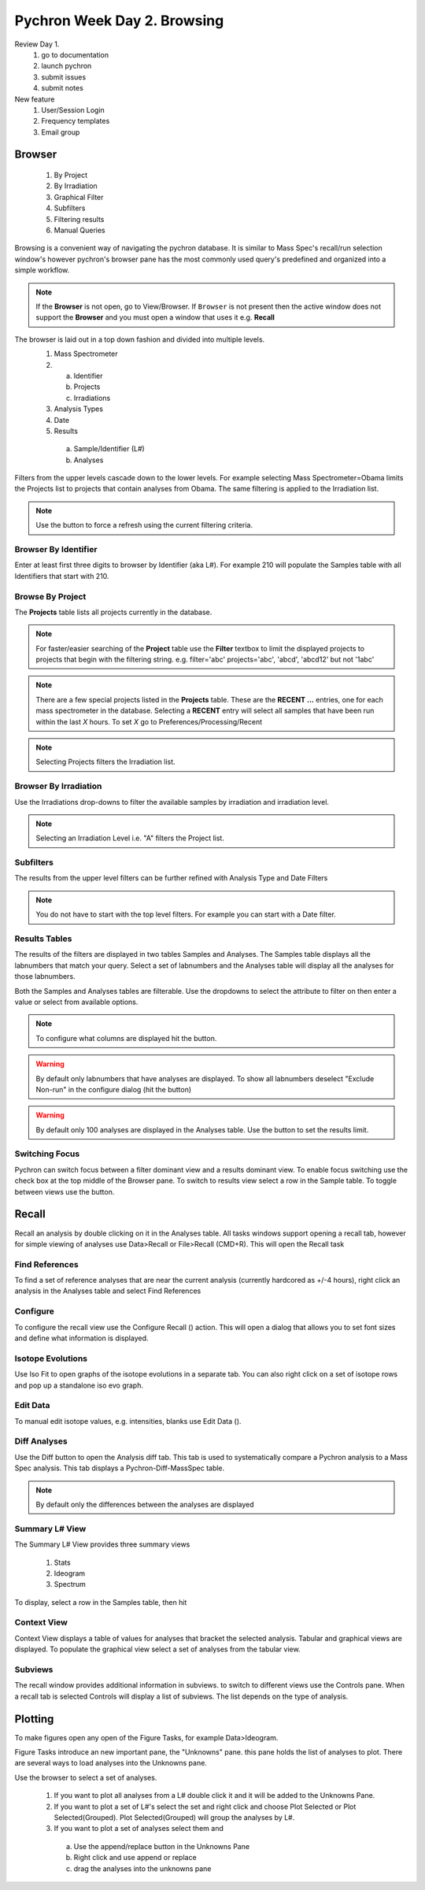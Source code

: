 Pychron Week Day 2. Browsing
==============================

Review Day 1.
    1. go to documentation
    2. launch pychron
    3. submit issues
    4. submit notes

New feature
    1. User/Session Login
    2. Frequency templates
    3. Email group



Browser
------------------------
    1. By Project
    2. By Irradiation
    3. Graphical Filter
    4. Subfilters
    5. Filtering results
    6. Manual Queries

Browsing is a convenient way of navigating the pychron database. It is similar to Mass Spec's recall/run
selection window's however pychron's browser pane has the most commonly used query's predefined and organized
into a simple workflow.

.. note:: If the **Browser** is not open, go to View/Browser. If ``Browser`` is not present then the active window does not support
          the **Browser** and you must open a window that uses it e.g. **Recall**

The browser is laid out in a top down fashion and divided into multiple levels.
    1. Mass Spectrometer
    2. a) Identifier
       b) Projects
       c) Irradiations
    3. Analysis Types
    4. Date
    5. Results
      a) Sample/Identifier (L#)
      b) Analyses

Filters from the upper levels cascade down to the lower levels. For example selecting Mass Spectrometer=Obama
limits the Projects list to projects that contain analyses from Obama. The same filtering is applied to the
Irradiation list.

.. note:: Use the |binoc| button to force a refresh using the current filtering criteria.

.. |binoc| image:: ../images/find.png

Browser By Identifier
~~~~~~~~~~~~~~~~~~~~~~
Enter at least first three digits to browser by Identifier (aka L#). For example 210
will populate the Samples table with all Identifiers that start with 210.

Browse By Project
~~~~~~~~~~~~~~~~~~~~
The **Projects** table lists all projects currently in the database.

.. note:: For faster/easier searching of the **Project** table use the **Filter** textbox to limit the displayed projects to projects that begin with the filtering string.
   e.g. filter='abc' projects='abc', 'abcd', 'abcd12' but not '1abc'

.. note:: There are a few special projects listed in the **Projects** table. These are the **RECENT ...** entries, one for each mass spectrometer in the database. Selecting a **RECENT** entry
    will select all samples that have been run within the last *X* hours. To set *X* go to Preferences/Processing/Recent

.. note:: Selecting Projects filters the Irradiation list.

Browser By Irradiation
~~~~~~~~~~~~~~~~~~~~~~~~
Use the Irradiations drop-downs to filter the available samples by irradiation and irradiation level.

.. note:: Selecting an Irradiation Level i.e. "A" filters the Project list.

Subfilters
~~~~~~~~~~~~~~~~
The results from the upper level filters can be further refined with Analysis Type and Date Filters

.. note:: You do not have to start with the top level filters. For example you can start with a Date filter.

Results Tables
~~~~~~~~~~~~~~~~
The results of the filters are displayed in two tables Samples and Analyses. The Samples table
displays all the labnumbers that match your query. Select a set of labnumbers and the Analyses table will
display all the analyses for those labnumbers.

Both the Samples and Analyses tables are filterable. Use the dropdowns to select the attribute to filter on
then enter a value or select from available options.

.. note:: To configure what columns are displayed hit the |cog| button.

.. warning:: By default only labnumbers that have analyses are displayed. To show all labnumbers deselect
   "Exclude Non-run" in the configure dialog (hit the |cog| button)

.. warning:: By default only 100 analyses are displayed in the Analyses table. Use the |cog| button
   to set the results limit.

Switching Focus
~~~~~~~~~~~~~~~~~~~~
Pychron can switch focus between a filter dominant view and a results dominant view.
To enable focus switching use the check box at the top middle of the Browser pane.
To switch to results view select a row in the Sample table. To toggle between views
use the |switch| button.

.. |switch| image:: ../images/arrow_switch.png


Recall
-------------------------
Recall an analysis by double clicking on it in the Analyses table. All tasks windows
support opening a recall tab, however for simple viewing of analyses use Data>Recall or File>Recall (CMD+R).
This will open the Recall task

Find References
~~~~~~~~~~~~~~~~~
To find a set of reference analyses that are near the current analysis (currently hardcored as +/-4 hours),
right click an analysis in the Analyses table and select Find References

Configure
~~~~~~~~~~~~~~~~
To configure the recall view use the Configure Recall (|cog|) action. This will open a dialog that allows
you to set font sizes and define what information is displayed.

Isotope Evolutions
~~~~~~~~~~~~~~~~~~~~
Use Iso Fit |iso_evo| to open graphs of the isotope evolutions in a separate tab. You can also
right click on a set of isotope rows and pop up a standalone iso evo graph.

Edit Data
~~~~~~~~~~~~~
To manual edit isotope values, e.g. intensities, blanks use Edit Data (|edit|).

Diff Analyses
~~~~~~~~~~~~~~~
Use the Diff |diff| button to open the Analysis diff tab. This tab is used to systematically
compare a Pychron analysis to a Mass Spec analysis. This tab displays a Pychron-Diff-MassSpec
table.

.. note:: By default only the differences between the analyses are displayed

Summary L# View
~~~~~~~~~~~~~~~~~
The Summary L# View |sum_view| provides three summary views

    1. Stats
    2. Ideogram
    3. Spectrum

To display, select a row in the Samples table, then hit |sum_view|

Context View
~~~~~~~~~~~~~~~~
Context View displays a table of values for analyses that bracket the selected analysis.
Tabular and graphical views are displayed. To populate the graphical view select a set of
analyses from the tabular view.

Subviews
~~~~~~~~~~~~~~~~~
The recall window provides additional information in subviews. to switch
to different views use the Controls pane. When a recall tab is selected
Controls will display a list of subviews. The list depends on the type of analysis.



Plotting
-------------------------
To make figures open any open of the Figure Tasks, for example Data>Ideogram.

Figure Tasks introduce an new important pane, the "Unknowns" pane. this pane
holds the list of analyses to plot. There are several ways to load analyses
into the Unknowns pane.

Use the browser to select a set of analyses.

    1. If you want to plot all analyses from a L# double click it and it will be added to the Unknowns Pane.
    2. If you want to plot a set of L#'s select the set and right click and choose Plot Selected or Plot Selected(Grouped). Plot Selected(Grouped) will group the analyses by L#.
    3. If you want to plot a set of analyses select them and
     a) Use the append/replace button in the Unknowns Pane
     b) Right click and use append or replace
     c) drag the analyses into the unknowns pane

.. |sum_view| image:: ../images/window-new.png
.. |iso_evo| image:: ../images/chart_curve_add.png
.. |diff| image:: ../images/edit_diff.png
          :height: 16px
          :width: 16px
.. |edit| image:: ../images/application-form-edit.png
.. |cog| image:: ../images/cog.png